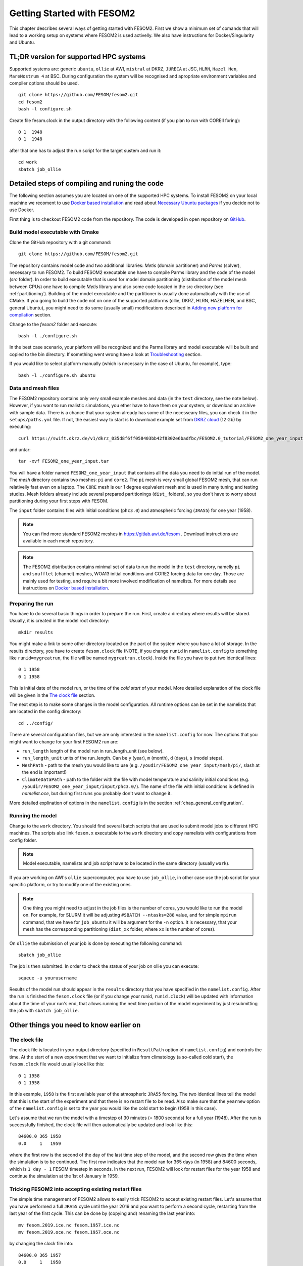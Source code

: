 .. _chap_getting_started:

Getting Started with FESOM2
***************************

This chapter describes several ways of getting started with FESOM2. First we show a minimum set of comands that will lead to a working setup on systems where FESOM2 is used activelly. We also have instructions for Docker/Singularity and Ubuntu.

TL;DR version for supported HPC systems
=======================================

Supported systems are: generic ``ubuntu``, ``ollie`` at AWI, ``mistral`` at DKRZ, ``JURECA`` at JSC, ``HLRN``, ``Hazel Hen``, ``MareNostrum 4`` at BSC. During configuration the system will be recognised and apropriate environment variables and compiler options should be used.
::

    git clone https://github.com/FESOM/fesom2.git
    cd fesom2
    bash -l configure.sh

Create file fesom.clock in the output directory with the following content (if you plan to run with COREII foring):

::

    0 1  1948
    0 1  1948

after that one has to adjust the run script for the target sustem and run it:
::

    cd work
    sbatch job_ollie

Detailed steps of compiling and runing the code
===============================================

The following section assumes you are located on one of the supported HPC systems. To install FESOM2 on your local machine we recoment to use `Docker based installation`_ and read about `Necessary Ubuntu packages`_ if you decide not to use Docker. 

First thing is to checkout FESOM2 code from the repository. The code is developed in open repository on GitHub_. 

.. _GitHub: https://github.com/FESOM/fesom2/

Build model executable with Cmake
---------------------------------

Clone the GitHub repository with a git command:

::

    git clone https://github.com/FESOM/fesom2.git


The repository contains model code and two additional libraries: `Metis` (domain partitioner) and `Parms` (solver), necessary to run FESOM2. To build FESOM2 executable one have to compile Parms library and the code of the model (`src` folder). In order to build executable that is used for model domain partitioning (distribution of the model mesh between CPUs) one have to compile `Metis` library and also some code located in the src directory (see :ref:`partitioning`). Building of the model executable and the partitioner is usually done automatically with the use of CMake. If you going to build the code not on one of the supported platforms (ollie, DKRZ, HLRN, HAZELHEN, and BSC, general Ubuntu), you might need to do some (usually small) modifications described in `Adding new platform for compilation`_ section.

Change to the `fesom2` folder and execute:

::

    bash -l ./configure.sh

In the best case scenario, your platform will be recognized and the Parms library and model executable will be built and copied to the bin directory. If something went wrong have a look at Troubleshooting_ section.

If you would like to select platform manually (which is necessary in the case of Ubuntu, for example), type:

::

    bash -l ./configure.sh ubuntu


Data and mesh files
-------------------

The FESOM2 repository contains only very small example meshes and data (in the ``test`` directory, see the note below). However, if you want to run realistic simulations, you ether have to have them on your system, or download an archive with sample data. There is a chance that your system already has some of the necesseary files, you can check it in the ``setups/paths.yml`` file. If not, the easiest way to start is to download example set from `DKRZ cloud`_  (12 Gb) by executing:

::

    curl https://swift.dkrz.de/v1/dkrz_035d8f6ff058403bb42f8302e6badfbc/FESOM2.0_tutorial/FESOM2_one_year_input.tar > FESOM2_one_year_input.tar

and untar:

::

    tar -xvf FESOM2_one_year_input.tar

You will have a folder named ``FESOM2_one_year_input`` that contains all the data you need to do initial run of the model. The `mesh` directory contains two meshes: ``pi`` and ``core2``. The ``pi`` mesh is very small global FESOM2 mesh, that can run relativelly fast even on a laptop. The ``CORE`` mesh is our 1 degree equivalent mesh and is used in many tuning and testing studies. Mesh folders already include several prepared partitionings (``dist_`` folders), so you don't have to worry about partitioning during your first steps with FESOM.

The ``input`` folder contains files with initial conditions (``phc3.0``) and atmospheric forcing (``JRA55``) for one year (1958).

.. note:: You can find more standard FESOM2 meshes in https://gitlab.awi.de/fesom . Download instructions are available in each mesh repository.


.. _DKRZ cloud: https://swiftbrowser.dkrz.de/download/FESOM2.0_tutorial/FESOM2_one_year_input.tar

.. note::  The FESOM2 distribution contains minimal set of data to run the model in the ``test`` directory, namelly ``pi`` and ``soufflet`` (channel) meshes, WOA13 initial conditions and CORE2 forcing data for one day. Those are mainly used for testing, and require a bit more involved modification of namelists. For more details see instructions on `Docker based installation`_. 


Preparing the run
------------------

You have to do several basic things in order to prepare the run. First, create a directory where results will be stored. Usually, it is created in the model root directory:

::

    mkdir results

You might make a link to some other directory located on the part of the system where you have a lot of storage. In the results directory, you have to create ``fesom.clock`` file (NOTE, if you change ``runid`` in ``namelist.config`` to something like ``runid=mygreatrun``, the file will be named ``mygreatrun.clock``). Inside the file you have to put two identical lines:

::

    0 1 1958
    0 1 1958

This is initial date of the model run, or the time of the `cold start` of your model. More detailed explanation of the clock file will be given in the `The clock file`_ section.

The next step is to make some changes in the model configuration. All runtime options can be set in the namelists that are located in the config directory:

::

    cd ../config/

There are several configuration files, but we are only interested in the ``namelist.config`` for now. The options that you might want to change for your first FESOM2 run are:

- ``run_length`` length of the model run in run_length_unit (see below).
- ``run_length_unit`` units of the run_length. Can be ``y`` (year), ``m`` (month), ``d`` (days), ``s`` (model steps).
- ``MeshPath`` - path to the mesh you would like to use (e.g. ``/youdir/FESOM2_one_year_input/mesh/pi/``, slash at the end is important!)
- ``ClimateDataPath`` - path to the folder with the file with model temperature and salinity initial conditions (e.g. ``/youdir/FESOM2_one_year_input/input/phc3.0/``). The name of the file with initial conditions is defined in `namelist.oce`, but during first runs you probably don't want to change it.

More detailed explination of options in the ``namelist.config`` is in the section :ref:`chap_general_configuration`.

Running the model
-----------------

Change to the ``work`` directory. You should find several batch scripts that are used to submit model jobs to different HPC machines. The scripts also link ``fesom.x`` executable to the ``work`` directory and copy namelists with configurations from config folder.

.. note::
   Model executable, namelists and job script have to be located in the same directory (usually ``work``).

If you are working on AWI's ``ollie`` supercomputer, you have to use ``job_ollie``, in other case use the job script for your specific platform, or try to modify one of the existing ones.

.. note::
   One thing you might need to adjust in the job files is the number of cores, you would like to run the model on. For example, for SLURM it will be adjusting ``#SBATCH --ntasks=288`` value, and for simple ``mpirun`` command, that we have for ``job_ubuntu`` it will be argument for the ``-n`` option. It is necessary, that your mesh has the corresponding partitioning (``dist_xx`` folder, where ``xx`` is the number of cores).

On ``ollie`` the submission of your job is done by executing the following command:

::

    sbatch job_ollie

The job is then submitted. In order to check the status of your job on ollie you can execute:

::

    squeue -u yourusername

Results of the model run should appear in the ``results`` directory that you have specified in the ``namelist.config``. After the run is finished the ``fesom.clock`` file (or if you change your runid, ``runid.clock``)  will be updated with information about the time of your run's end, that allows running the next time portion of the model experiment by just resubmitting the job with ``sbatch job_ollie``.

Other things you need to know earlier on
========================================

The clock file
--------------

The clock file is located in your output directory (specified in ``ResultPath`` option of ``namelist.config``) and controls the time. At the start of a new experiment that we want to initialize from climatology (a so-called cold start), the ``fesom.clock`` file would usually look like this:

::

    0 1 1958
    0 1 1958

In this example, ``1958`` is the first available year of the atmospheric ``JRA55`` forcing. The two identical lines tell the model that this is the start of the experiment and that there is no restart file to be read. Also make sure that the ``yearnew`` option of the ``namelist.config`` is set to the year you would like the cold start to begin (1958 in this case).

Let's assume that we run the model with a timestep of 30 minutes (= 1800 seconds) for a full year (1948). After the run is successfully finished, the clock file will then automatically be updated and look like this:

::

    84600.0 365 1958
    0.0     1   1959

where the first row is the second of the day of the last time step of the model, and the second row gives the time when the simulation is to be continued. The first row indicates that the model ran for 365 days (in 1958) and 84600 seconds, which is ``1 day - 1`` FESOM timestep in seconds. In the next run, FESOM2 will look for restart files for the year 1958 and continue the simulation at the 1st of January in 1959.


Tricking FESOM2 into accepting existing restart files
-----------------------------------------------------
The simple time management of FESOM2 allows to easily trick FESOM2 to accept existing restart files. Let's assume that you have performed a full ``JRA55`` cycle until the year 2019 and you want to perform a second cycle, restarting from the last year of the first cycle. This can be done by (copying and) renaming the last year into:

::

    mv fesom.2019.ice.nc fesom.1957.ice.nc
    mv fesom.2019.oce.nc fesom.1957.oce.nc

by changing the clock file into:

::

    84600.0 365 1957
    0.0     1   1958
    
In case the second cycle starts again at the very first year (e.g. 1958 in ``JRA55``) of the forcing, namelist.config needs to be modified, otherwise the model will always perform a cold start in 1958 instead of restarting from the 1957 restart files:

::

    &clockinit
    timenew=0.0
    daynew=1
    yearnew=1957



.. _partitioning:

Build partitioner executable
----------------------------

First meshes you will use probably will come with several predefined partitionings (``dist_XXXX`` folders). However at some point you might need to create partitioning yourself. To do so you have to first compile the partitioner. First you change to the ``mesh_part`` directory:

::

    cd mesh_part

if you work on the one of the supported systems, you shoule be able to execute:

::

    bash -l ./configure.sh

or, in case of the Ubuntu, or other customly defined system:

::

    bash -l ./configure.sh ubuntu

The ``cmake`` should build the partitioner for you. If your system is not supported yet, have a look on how to add custom system in `Adding new platform for compilation`_. The executable ``fesom_ini.x`` should now be available in ``bin`` directory. Now you can proceed with `Running mesh partitioner`_.


Running mesh partitioner
------------------------

You have to do this step only if your mesh does not have partitioning for the desired number of cores yet. You can understand if the partitioning exists by the presence of the ``dist_XXXX`` folder(s) in your mesh folder, where XXX is the number of CPUs. If the folder contains files with partitioning, you can just skip this step.

Partitioning is going to split your mesh into pieces that correspond to the number of cores you going to request. Now FESOM2 scales until 300 vertices per core, further increase in the amount of cores will probably have relatively small effect.

In order to tell the partitioner how many cores you need the partitioning for, one has to edit ``&machine`` section in the ``namelist.config`` file (see also :ref:`chap_general_configuration`). There are two options: ``n_levels`` and ``n_part``. FESOM mesh can be partitioned with use of several hierarchy levels and ``n_levels`` define the number of levels while ``n_part`` the number of partitions on each hierarchy level. The simplest case is to use one level and ``n_part`` just equal to the number of cores and we recoment to use it at the beggining:

::

    n_levels=1
    n_part= 288

This will prepear your mesh to run on 288 computational cores.

In order to run the partitioner change to the ``work`` directory. You should find several batch scripts that are used to submit partitioner jobs to HPC machines (have ``_ini_`` in their names). The scripts also links ``fesom_ini.x`` executable to the ``work`` directory and copy namelists with configurations from ``config`` folder (for partitioner we actually need only ``namelist.config``, but scripts copy everything).

.. note::
   For the partitioner to run, the ``fesom_ini.x`` executable, configuration namelists (in particular ``namelist.config``) and job script have to be located in the same directory (usually ``work``).

If you are working on AWI's ``ollie`` supercomputer, you have to use ``job_ini_ollie``, in other case use the job script for your specific HPC platform, or try to modify one of the existing ones. For relativelly small meshes (up to 1M nodes) and small partitions it is usually fine just to run the partitioner on a login node (it is serial anyway), like this:

::

    ./fesom_ini.x

.. note::
   Make sure that you have the same enviroment that was used during compilation of ``fesom_ini.x``. Usually the easiest way to do this is to first (example for ``ollie`` platform)::

       source ../env/ollie/shell


   This file (``shell``) is used to setup the environment during the compilation of both ``fesom_ini.x`` and ``fesom.x``.

If you trying to partition large mesh, then on ``ollie`` for example the submission of your partitioning job is done by executing the following command:

::

    sbatch job_ini_ollie


Model spinup / Cold start at higher resolutions
-----------------------------------------------

Cold start of the model at high mesh resolutions with standard values for timestep and viscosity will lead to instabilities that cause the model to crash. If no restart files are available and a spinup has to be performed, the following changes should be made for the first month long simulation and then adjusted gradually over the next 6-8 months:

- First thing to try, that usually helps, is to set in the ``namelist.oce``::

    w_split=.true.

- Try to reduce the timestep in ``namelist.config``, for example to:

  ::

      step_per_day=720

  or even lower (e.g. value 1440 will lead to 1 minute timestep).

.. note::
   Make sure that for the high resolution runs (with mesh resolution over considerable portions of the domain finer than 25-10 km) you don't use the combination of default "Easy Backscatter" vescosity (``visc_option=5``) and ``easy_bs_return= 1.5``. This is true not only for the spinup, but for the whole duration of the run. The "Easy Backscatter" option works very good on low resolution meshes, but for high resolution meshes (eddy resolving) it makes more harm than good. If you would like to use ``visc_option=5`` for high resolution runs, put ``easy_bs_return= 1.0``.


- In ``namelist.oce`` make sure that ``visc_option`` is set to 7 or 5 (see also the note above about option 5) and increase ``gamma1`` to something like:

  ::

      gamma1=0.8


or even higher. After running for about a month try to reduce it. If you change the values of run lengh and restart output frequency (which you probably want to do during the spinup, to run for short periods), don't forget to change them back in the ``namelist.config``:

::

    run_length= 1
    run_length_unit='m'
    ...
    restart_length=1
    restart_length_unit='m'

Increase the timestep gradually. Very highly resolved meshes may require an inital timestep of one-two minutes or even less.

Adding new platform for compilation
-----------------------------------

In order to add a new platform for compilation, you simply have to specify the computational environment. In a simplest case this requires:

- To edit the ``env.sh`` file.
- To add a folder with the name of the platform to the ``env`` folder and put the ``shell`` file with enrionment setup.

In the ``env.sh`` file you have to add one more ``elif`` statement in to the ``if`` control stucture, where the platform (let's call it ``mynewhost``) is selected::

    elif [[  $LOGINHOST = mynewhost ]]; then
        STRATEGY="mynewhost"

As you can see in the ``env.sh`` file some host systems are authomatically identified by using regular expressions, but the simpliest way is just to explicitly provide the name of the host system.

The next step is to create additional folder in the ``env`` folder::

    mkdir ./env/mynewhost

and add a file name with the name ``shell`` to it. This file will be sourced before the compilation, so you can setup the environment (bash syntax) in it. Please have a look at the ``shell`` file in other folders for examples. Now you should be able to do::

    bash -l ./configure.sh mynewhost

to do the compilation.

If you are lucky this will be everything you need. However in more complicated cases one  had to adjust CMake files (``CMakeLists.txt`` located in folders), so the knowlege of CMake is required.

Change compiler options
-----------------------

Compiler options for FESOM2 code can be changed in the ``./src/CMakeLists.txt`` file. Currently the defenition of compiler options for Intel compiler looks like::

    if(${CMAKE_Fortran_COMPILER_ID} STREQUAL  Intel )
        target_compile_options(${PROJECT_NAME} PRIVATE -r8 -i4 -fp-model precise -no-prec-div -no-prec-sqrt -fast-transcendentals -xHost -ip -init=zero)

At present only Intel and GNU compilers are supported, but the user can realtivelly easy add options by following the same pattern.


Troubleshooting
===============

Error ``can not determine environment for host:``
-------------------------------------------------

If you on Ubuntu system, add ``ubuntu`` as input parameter for ``configure.sh``:

::

    ./configure.sh ubuntu

Otherwise you have to add another system - have a look at `Adding new platform for compilation`_ section.

Model blows up
--------------

There could by many reasons for this, but the first thing to try is to reduce time step or/and increase model viscosity for short period of time. Have a look at `Model spinup / Cold start at higher resolutions`_ for instructions.


Docker based installation
=========================

The best way to run the model locally is to use Docker container. You obviously have to have Docker installed for your system. The Docker image we are going to use have all necessary libraries installed plus have the ``mkrun`` python script (`Docker file`_), that helps to create FESOM2 configurations. As a result of the steps below, you will run ``pi`` mesh for one day using data files that comes with the model.

.. _Docker file: https://github.com/FESOM/FESOM2_Docker/tree/master/fesom2_test

- Get the image::
    
    docker pull koldunovn/fesom2_test:fesom2.1

- Go to the folder with your version of fesom2 folder (NOT inside fesom2 folder, one up, the one you run ``git clone https://github.com/FESOM/fesom2.git`` in).
- Run::

    docker run -it -v "$(pwd)"/fesom2:/fesom/fesom2 koldunovn/fesom2_test:fesom2.1 /bin/bash

- This should get you inside the container. You now can edit the files in your fesom2 folder (on host system), but run compule and run the model inside the container.
- When inside the container, to compile do:
  
  ::

    cd fesom2
    bash -l configure.sh ubuntu

- To prepare the run (this will do the test with pi mesh)::

    mkrun pi test_pi -m docker

- To run the model:

  ::
    
    cd work_pi/
    ./job_docker_new

As a next step you can modify the setup in ``work_pi`` to try different parameters. You can also follow the steps described in `Detailed steps of compiling and runing the code`_. To make your life a bit easier place ``FESOM2_one_year_input`` in the ``fesom2`` folder, so that the data are available inside the container. You also can generate setup that would use ``JRA55`` forcing, and adjust it - this will save you some time on editing ``namelist.forcing``, since original setup in ``work_pi`` folder use old ``CORE2`` forcing. 

  ::

    mkrun pi_jra55 test_pi -m docker -f JRA55

Necessary Ubuntu packages
=========================

Here is the list of packages you need to install on ``Ubuntu`` to compile and run FESOM2. Should work (with adjustments for package managers and names) for other linux distributions.

  ::

    apt-get -y install make gfortran gcc g++ libblas-dev libopenmpi-dev
    apt-get -y install cmake vim git libnetcdf-dev libnetcdff-dev libpmi2-pmix



